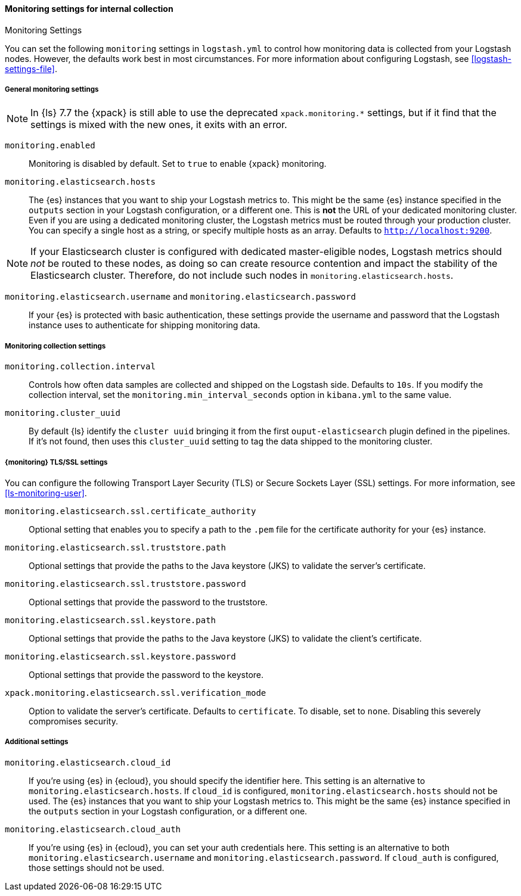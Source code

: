 [role="xpack"]
[[monitoring-settings]]
==== Monitoring settings for internal collection
++++
<titleabbrev>Monitoring Settings</titleabbrev>
++++

You can set the following `monitoring` settings in `logstash.yml` to
control how monitoring data is collected from your Logstash nodes. However, the
defaults work best in most circumstances. For more information about configuring
Logstash, see <<logstash-settings-file>>.


[[monitoring-general-settings]]
===== General monitoring settings

NOTE: In {ls} 7.7 the {xpack} is still able to use the deprecated `xpack.monitoring.*` settings, but if it
find that the settings is mixed with the new ones, it exits with an error.

`monitoring.enabled`::

Monitoring is disabled by default. Set to `true` to enable {xpack} monitoring.

`monitoring.elasticsearch.hosts`::

The {es} instances that you want to ship your Logstash metrics to. This might be
the same {es} instance specified in the `outputs` section in your Logstash
configuration, or a different one. This is *not* the URL of your dedicated
monitoring cluster. Even if you are using a dedicated monitoring cluster, the
Logstash metrics must be routed through your production cluster. You can specify
a single host as a string, or specify multiple hosts as an array. Defaults to
`http://localhost:9200`.

NOTE: If your Elasticsearch cluster is configured with dedicated master-eligible
nodes, Logstash metrics should _not_ be routed to these nodes, as doing so can
create resource contention and impact the stability of the Elasticsearch
cluster. Therefore, do not include such nodes in
`monitoring.elasticsearch.hosts`.

`monitoring.elasticsearch.username` and `monitoring.elasticsearch.password`::

If your {es} is protected with basic authentication, these settings provide the
username and password that the Logstash instance uses to authenticate for
shipping monitoring data.


[[monitoring-collection-settings]]
===== Monitoring collection settings

`monitoring.collection.interval`::

Controls how often data samples are collected and shipped on the Logstash side.
Defaults to `10s`. If you modify the collection interval, set the 
`monitoring.min_interval_seconds` option in `kibana.yml` to the same value.

`monitoring.cluster_uuid`::

By default {ls} identify the `cluster uuid` bringing it from the first `ouput-elasticsearch` plugin defined
in the pipelines.
If it's not found, then uses this `cluster_uuid` setting to tag the data shipped to the monitoring cluster.

[[monitoring-ssl-settings]]
===== {monitoring} TLS/SSL settings

You can configure the following Transport Layer Security (TLS) or
Secure Sockets Layer (SSL) settings. For more information, see 
<<ls-monitoring-user>>.

`monitoring.elasticsearch.ssl.certificate_authority`::

Optional setting that enables you to specify a path to the `.pem` file for the
certificate authority for your {es} instance.

`monitoring.elasticsearch.ssl.truststore.path`::

Optional settings that provide the paths to the Java keystore (JKS) to validate
the server’s certificate.

`monitoring.elasticsearch.ssl.truststore.password`::

Optional settings that provide the password to the truststore.

`monitoring.elasticsearch.ssl.keystore.path`::

Optional settings that provide the paths to the Java keystore (JKS) to validate
the client’s certificate.

`monitoring.elasticsearch.ssl.keystore.password`::

Optional settings that provide the password to the keystore.

`xpack.monitoring.elasticsearch.ssl.verification_mode`::

Option to validate the server’s certificate. Defaults to `certificate`. To
disable, set to `none`. Disabling this severely compromises security.

[[monitoring-additional-settings]]
===== Additional settings

`monitoring.elasticsearch.cloud_id`::

If you're using {es} in {ecloud}, you should specify the identifier here.
This setting is an alternative to `monitoring.elasticsearch.hosts`.
If `cloud_id` is configured, `monitoring.elasticsearch.hosts` should not be used.
The {es} instances that you want to ship your Logstash metrics to. This might be
the same {es} instance specified in the `outputs` section in your Logstash
configuration, or a different one.

`monitoring.elasticsearch.cloud_auth`::

If you're using {es} in {ecloud}, you can set your auth credentials here.
This setting is an alternative to both `monitoring.elasticsearch.username`
and `monitoring.elasticsearch.password`. If `cloud_auth` is configured,
those settings should not be used.


